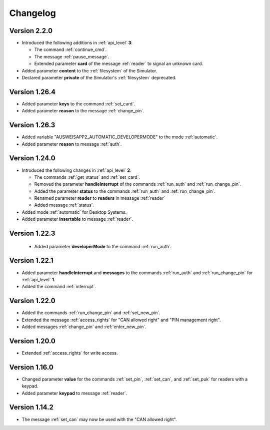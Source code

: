Changelog
=========

Version 2.2.0
^^^^^^^^^^^^^
* Introduced the following additions in :ref:`api_level` **3**:

  * The command :ref:`continue_cmd`.

  * The message :ref:`pause_message`.

  * Extended parameter **card** of the message :ref:`reader` to signal an unknown card.

* Added parameter **content** to the :ref:`filesystem` of the Simulator.
* Declared parameter **private** of the Simulator's :ref:`filesystem` deprecated.


Version 1.26.4
^^^^^^^^^^^^^^
* Added parameter **keys** to the command :ref:`set_card`.
* Added parameter **reason** to the message :ref:`change_pin`.


Version 1.26.3
^^^^^^^^^^^^^^
* Added variable "AUSWEISAPP2_AUTOMATIC_DEVELOPERMODE" to the mode :ref:`automatic`.
* Added parameter **reason** to message :ref:`auth`.


Version 1.24.0
^^^^^^^^^^^^^^
* Introduced the following changes in :ref:`api_level` **2**:

  * The commands :ref:`get_status` and :ref:`set_card`.

  * Removed the parameter **handleInterrupt** of the commands :ref:`run_auth` and :ref:`run_change_pin`.

  * Added the parameter **status** to the commands :ref:`run_auth` and :ref:`run_change_pin`.

  * Renamed parameter **reader** to **readers** in message :ref:`reader`

  * Added message :ref:`status`.

* Added mode :ref:`automatic` for Desktop Systems.
* Added parameter **insertable** to message :ref:`reader`.


Version 1.22.3
^^^^^^^^^^^^^^
 * Added parameter **developerMode** to the command :ref:`run_auth`.


Version 1.22.1
^^^^^^^^^^^^^^
* Added parameter **handleInterrupt** and **messages** to the commands :ref:`run_auth` and :ref:`run_change_pin`
  for :ref:`api_level` **1**.
* Added the command :ref:`interrupt`.


Version 1.22.0
^^^^^^^^^^^^^^
* Added the commands :ref:`run_change_pin` and :ref:`set_new_pin`.
* Extended the message :ref:`access_rights` for "CAN allowed right" and "PIN management right".
* Added messages :ref:`change_pin` and :ref:`enter_new_pin`.


Version 1.20.0
^^^^^^^^^^^^^^
* Extended :ref:`access_rights` for write access.


Version 1.16.0
^^^^^^^^^^^^^^
* Changed parameter **value** for the commands :ref:`set_pin`, :ref:`set_can`, and :ref:`set_puk` for readers with
  a keypad.
* Added parameter **keypad** to message :ref:`reader`.


Version 1.14.2
^^^^^^^^^^^^^^
* The message :ref:`set_can` may now be used with the "CAN allowed right".

